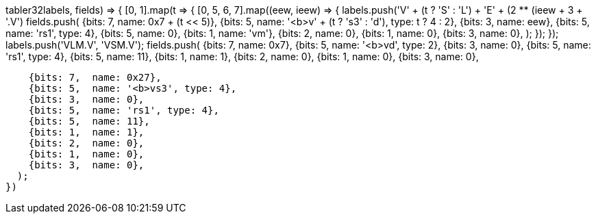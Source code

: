 // Vector Loads and Store
// https://github.com/riscv/riscv-v-spec/blob/master/vmem-format.adoc
// Vector Unit-Stride Instructions (including segment part)
// https://github.com/riscv/riscv-v-spec/blob/master/v-spec.adoc#74-vector-unit-stride-instructions
// print_insts(Object.keys(opcodesAll.rvv).filter(e => e.match(/v[ls]e(8|16|32|64).v/)))
tabler32((labels, fields) => {
  [0, 1].map(t => {
    [0, 5, 6, 7].map((eew, ieew) => {
      labels.push('V' + (t ? 'S' : 'L') + 'E' + (2 ** (ieew + 3)) + '.V')
      fields.push(
        {bits: 7,  name: 0x7 + (t << 5)},
        {bits: 5,  name: '<b>v' + (t ? 's3' : 'd'), type: t ? 4 : 2},
        {bits: 3,  name: eew},
        {bits: 5,  name: 'rs1', type: 4},
        {bits: 5,  name: 0},
        {bits: 1,  name: 'vm'},
        {bits: 2,  name: 0},
        {bits: 1,  name: 0},
        {bits: 3,  name: 0},
      );
    });
  });
  labels.push('VLM.V', 'VSM.V');
  fields.push(
    {bits: 7,  name: 0x7},
    {bits: 5,  name: '<b>vd', type: 2},
    {bits: 3,  name: 0},
    {bits: 5,  name: 'rs1', type: 4},
    {bits: 5,  name: 11},
    {bits: 1,  name: 1},
    {bits: 2,  name: 0},
    {bits: 1,  name: 0},
    {bits: 3,  name: 0},
  
    {bits: 7,  name: 0x27},
    {bits: 5,  name: '<b>vs3', type: 4},
    {bits: 3,  name: 0},
    {bits: 5,  name: 'rs1', type: 4},
    {bits: 5,  name: 11},
    {bits: 1,  name: 1},
    {bits: 2,  name: 0},
    {bits: 1,  name: 0},
    {bits: 3,  name: 0},
  );
})
